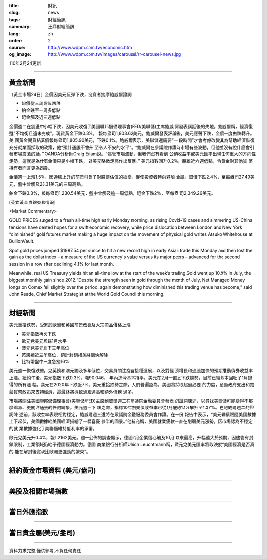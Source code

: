 :title: 財訊
:slug: news
:tags: 財經簡訊
:summary: 王鼎財經簡訊
:lang: zh
:order: 2
:source: http://www.wdpm.com.tw/economic.htm
:og_image: http://www.wdpm.com.tw/images/carousel/rr-carousel-news.jpg

110年2月24更新

----

黃金新聞
++++++++

〔黃金市場24日〕金價因美元反彈下跌，投資者揣摩鮑威爾證詞

* 銀價從三周高位回落
* 鉑金跌至一周多低點
* 鈀金觸及近三週低點

金價週二在震盪中小幅下跌，因美元收復了美國聯邦儲備理事會(FED/美聯儲)主席鮑威
爾發表講話後的失地。鮑威爾稱，經濟復甦”不均衡且遠未完成”。現貨黃金下跌0.3%，
報每盎司1,803.62美元，鮑威爾發表評論後，美元應聲下跌，金價一度由跌轉升。美
國黃金期貨結算價報每盎司1,805.90美元，下跌0.1%。鮑威爾表示，美聯儲還需要“一
段時間”才會考慮改變其為幫助經濟恢復充分就業而採取的政策，他“預計通脹不會升
至令人不安的水平”。“鮑威爾在參議院作證時市場有些波動，但他並沒有說什麼會引
發市場震蕩的話，” OANDA分析師Craig Erlam說。“儘管市場波動，但我們沒有看到
公債收益率或美元匯率出現任何重大的方向性走勢，這就是為什麼金價只是小幅下跌，
對美元略微走高作出反應。” 美元指數回升0.2%，脫離近六週低點，令黃金對其他貨
幣持有者而言更為昂貴。

金價週一上漲1.5%，因通脹上升的前景引發了對股票估值的擔憂，促使投資者轉向避險
金屬。銀價下跌2.4%，至每盎司27.49美元，盤中曾觸及28.31美元的三周高點。

鉑金下跌3.3%，報每盎司1,230.54美元，盤中曾觸及逾一周低點。鈀金下跌2%，至每盎
司2,349.26美元。



























[英文黃金白銀交易情況]

<Market Commentary>

GOLD PRICES surged to a fresh all-time high early Monday morning, as 
rising Covid-19 cases and simmering US-China tensions have dented hopes 
for a swift economic recovery, while price dislocation between London and 
New York “diminished” gold futures market making a huge impact on the 
movement of physical gold writes Atsuko Whitehouse at BullionVault.
 
Spot gold prices jumped $1987.54 per ounce to hit a new record high in 
early Asian trade this Monday and then lost the gain as the dollar 
index – a measure of the US currency's value versus its major 
peers – advanced for the second session in a row after declining 4.1% 
for last month.
 
Meanwhile, real US Treasury yields hit an all-time low at the start of 
the week’s trading.Gold went up 10.9% in July, the biggest monthly gain 
since 2012.“Despite the strength seen in gold through the month of July, 
Net Managed Money longs on Comex fell slightly over the period, again 
demonstrating how diminished this trading venue has become,” said John 
Reade, Chief Market Strategist at the World Gold Council this morning.

----

財經新聞
++++++++
美元重拾跌勢，受累於歐洲和英國前景改善及大宗商品價格上漲

* 美元指數再次下跌
* 歐元兌美元回歸1月水平
* 澳元兌美元創下三年高位
* 英鎊接近三年高位，預計封鎖措施將很快解除
* 比特幣盤中一度急挫16%

美元週一恢復跌勢，兌英鎊和澳元觸及多年低位，交易員關注疫苗接種進展，以及對經
濟增長和通脹加快的預期推動債券收益率上漲。紐約午後，美元指數下跌0.3%，報90.046，
年內迄今基本持平。美元在2月一直呈下跌趨勢，目前已經基本回吐了1月錄得的所有漲
幅，美元在2020年下跌近7%。美元重拾跌勢之際，人們普遍認為，美國將採取超過必要
的力度，通過政府支出和寬鬆貨幣政策來支持經濟，這最終將導致通脹過高和額外債務
過多。

市場將關注美國聯邦儲備理事會(美聯儲/FED)主席鮑威爾週二在參議院金融委員會發表
的證詞陳述，以尋找美聯儲可能變得不那麼鴿派、更關注通脹的任何跡象。美元週一下
跌之際，指標10年期美債收益率已從1月底的1.1%攀升至1.37%。在鮑威爾週二的證詞陳
述前，該收益率表現相對穩定，鮑威爾週三還將在眾議院金融服務委員會作證。在一份
報告中表示，“美元繼續跟隨美國數據上下起伏，美國數據給美國經濟描繪了一幅喜憂
參半的圖景。”他補充稱，美國就業疲軟一直在削弱美元漲勢，因市場認為不穩定的就
業數據強化了美聯儲維持低利率的承諾。

歐元兌美元升0.4%，報1.2162美元。週一公佈的調查顯示，德國2月企業信心觸及10月
以來最高，升幅遠大於預期，因儘管有封鎖限制，工業領域仍給予德國經濟動力。德國
商業銀行分析師Ulrich Leuchtmann稱，歐元兌美元匯率將取決於“美國經濟是否真的
能在解封後實現比歐洲更強勁的繁榮”。


















----

紐約黃金市場資料 (美元/盎司)
++++++++++++++++++++++++++++

.. raw:: html

  <A HREF="http://www.kitco.com/connecting.html">
  <IMG SRC="http://www.kitconet.com/images/quotes_4b2.gif" BORDER="0" ALT="[Most Recent Quotes from www.kitco.com]">
  </A>

----

美股及相關市場指數
++++++++++++++++++

.. raw:: html

  <!-- TradingView Widget BEGIN -->
  <div class="tradingview-widget-container">
    <div class="tradingview-widget-container__widget"></div>
    <div class="tradingview-widget-copyright"><a href="https://tw.tradingview.com/markets/indices/" rel="noopener" target="_blank"><span class="blue-text">指數行情</span></a>由TradingView提供</div>
    <script type="text/javascript" src="https://s3.tradingview.com/external-embedding/embed-widget-market-quotes.js" async>
    {
    "title": "指數",
    "width": 770,
    "height": 450,
    "locale": "zh_TW",
    "symbolsGroups": [
      {
        "name": "美國和加拿大",
        "symbols": [
          {
            "name": "FOREXCOM:SPXUSD",
            "displayName": "標準普爾500"
          },
          {
            "name": "FOREXCOM:NSXUSD",
            "displayName": "納斯達克100指數"
          },
          {
            "name": "CME_MINI:ES1!",
            "displayName": "E-迷你 標普指數期貨"
          },
          {
            "name": "INDEX:DXY",
            "displayName": "美元指數"
          },
          {
            "name": "FOREXCOM:DJI",
            "displayName": "道瓊斯 30"
          }
        ]
      },
      {
        "name": "歐洲",
        "symbols": [
          {
            "name": "INDEX:SX5E",
            "displayName": "歐元藍籌50"
          },
          {
            "name": "FOREXCOM:UKXGBP",
            "displayName": "富時100"
          },
          {
            "name": "INDEX:DEU30",
            "displayName": "德國DAX指數"
          },
          {
            "name": "INDEX:CAC40",
            "displayName": "法國 CAC 40 指數"
          },
          {
            "name": "INDEX:SMI"
          }
        ]
      },
      {
        "name": "亞太",
        "symbols": [
          {
            "name": "INDEX:NKY",
            "displayName": "日經225"
          },
          {
            "name": "INDEX:HSI",
            "displayName": "恆生"
          },
          {
            "name": "BSE:SENSEX",
            "displayName": "印度孟買指數"
          },
          {
            "name": "BSE:BSE500"
          },
          {
            "name": "INDEX:KSIC",
            "displayName": "韓國Kospi綜合指數"
          }
        ]
      }
    ],
    "colorTheme": "light"
  }
    </script>
  </div>
  <!-- TradingView Widget END -->

----

當日外匯指數
++++++++++++

.. raw:: html

  <!-- TradingView Widget BEGIN -->
  <div class="tradingview-widget-container">
    <div class="tradingview-widget-container__widget"></div>
    <div class="tradingview-widget-copyright"><a href="https://tw.tradingview.com/markets/currencies/forex-cross-rates/" rel="noopener" target="_blank"><span class="blue-text">外匯匯率</span></a>由TradingView提供</div>
    <script type="text/javascript" src="https://s3.tradingview.com/external-embedding/embed-widget-forex-cross-rates.js" async>
    {
    "width": "100%",
    "height": "100%",
    "currencies": [
      "EUR",
      "USD",
      "JPY",
      "GBP",
      "CNY",
      "TWD"
    ],
    "isTransparent": false,
    "colorTheme": "light",
    "locale": "zh_TW"
  }
    </script>
  </div>
  <!-- TradingView Widget END -->

----

當日貴金屬(美元/盎司)
+++++++++++++++++++++

.. raw:: html 

  <A HREF="http://www.kitco.com/connecting.html">
  <IMG SRC="http://www.kitconet.com/images/quotes_7a.gif" BORDER="0" ALT="[Most Recent Quotes from www.kitco.com]">
  </A>

----

資料力求完整,僅供參考,不負任何責任

